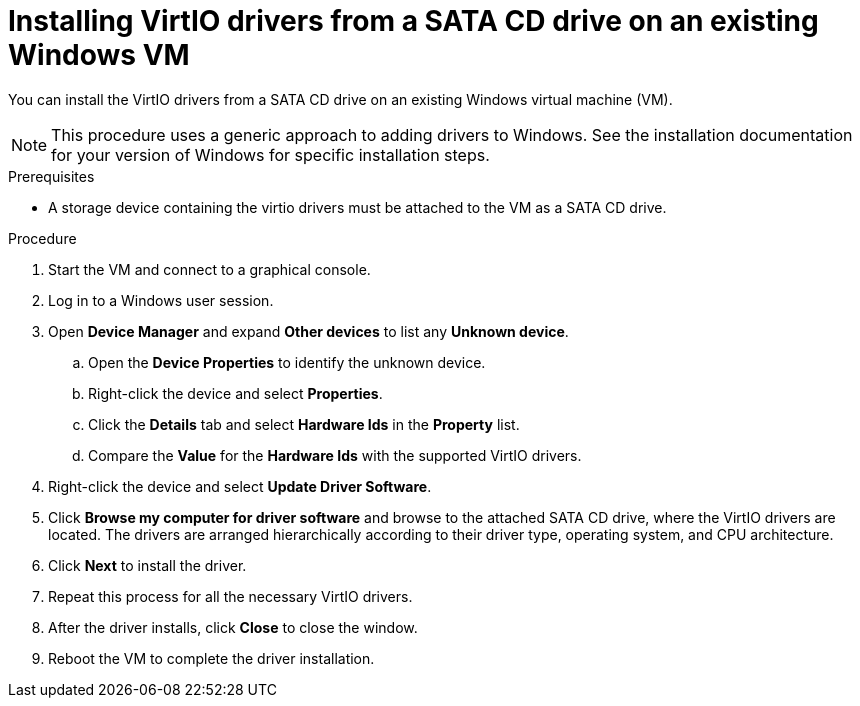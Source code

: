 // Module included in the following assemblies:
//
// * virt/backup_restore/virt-managing-vm-snapshots.adoc
// * virt/virtual_machines/creating_vms_custom/virt-installing-qemu-guest-agent.adoc

:_mod-docs-content-type: PROCEDURE
[id="virt-installing-virtio-drivers-existing-windows_{context}"]
= Installing VirtIO drivers from a SATA CD drive on an existing Windows VM

You can install the VirtIO drivers from a SATA CD drive on an existing Windows virtual machine (VM).

[NOTE]
====
This procedure uses a generic approach to adding drivers to Windows. See the installation documentation for your version of Windows for specific installation steps.
====

.Prerequisites

* A storage device containing the virtio drivers must be attached to the VM as a SATA CD drive.

.Procedure

. Start the VM and connect to a graphical console.
. Log in to a Windows user session.
. Open *Device Manager* and expand *Other devices* to list any *Unknown device*.
.. Open the *Device Properties* to identify the unknown device.
.. Right-click the device and select *Properties*.
.. Click the *Details* tab and select *Hardware Ids* in the *Property* list.
.. Compare the *Value* for the *Hardware Ids* with the supported VirtIO drivers.

. Right-click the device and select *Update Driver Software*.
. Click *Browse my computer for driver software* and browse to the attached
SATA CD drive, where the VirtIO drivers are located. The drivers are arranged
hierarchically according to their driver type, operating system,
and CPU architecture.
. Click *Next* to install the driver.
. Repeat this process for all the necessary VirtIO drivers.
. After the driver installs, click *Close* to close the window.
. Reboot the VM to complete the driver installation.